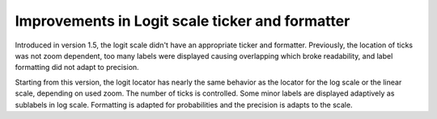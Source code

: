 Improvements in Logit scale ticker and formatter
------------------------------------------------

Introduced in version 1.5, the logit scale didn't have an appropriate ticker and
formatter. Previously, the location of ticks was not zoom dependent, too many labels
were displayed causing overlapping which broke readability, and label formatting
did not adapt to precision.

Starting from this version, the logit locator has nearly the same behavior as the
locator for the log scale or the linear
scale, depending on used zoom. The number of ticks is controlled. Some minor
labels are displayed adaptively as sublabels in log scale. Formatting is adapted
for probabilities and the precision is adapts to the scale.
